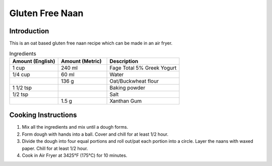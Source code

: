 Gluten Free Naan
----------------

Introduction
^^^^^^^^^^^^

This is an oat based gluten free naan recipe which can be made in an air fryer.

.. list-table:: Ingredients
    :widths: 40, 40, 60
    :header-rows: 1

    * - Amount (English)
      - Amount (Metric)
      - Description
    * - 1 cup
      - 240 ml
      - Fage Total 5% Greek Yogurt
    * - 1/4 cup
      - 60 ml
      - Water
    * - 
      - 136 g
      - Oat/Buckwheat flour
    * - 1 1/2 tsp
      -  
      - Baking powder
    * - 1/2 tsp
      -
      - Salt
    * - 
      - 1.5 g
      - Xanthan Gum

Cooking Instructions
^^^^^^^^^^^^^^^^^^^^

1. Mix all the ingredients and mix until a dough forms.
2. Form dough with hands into a ball.  Cover and chill for at least 1/2 hour.
3. Divide the dough into four equal portions and roll out/pat each portion into a circle.  Layer the naans with waxed paper.  Chill for at least 1/2 hour.
4. Cook in Air Fryer at 3425°F (175°C) for 10 minutes.